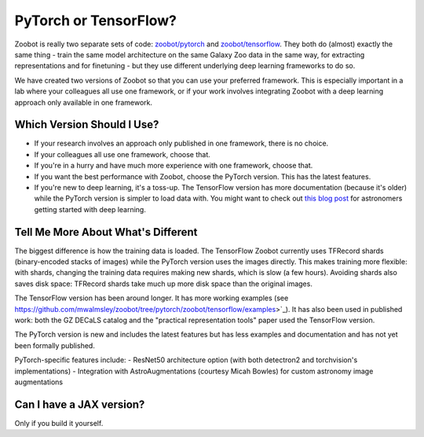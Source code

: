 .. _pytorch_or_tensorflow:



PyTorch or TensorFlow?
===========================

Zoobot is really two separate sets of code: `zoobot/pytorch <https://github.com/mwalmsley/zoobot/tree/pytorch/zoobot/pytorch>`_ and `zoobot/tensorflow <https://github.com/mwalmsley/zoobot/tree/pytorch/zoobot/tensorflow>`_.
They both do (almost) exactly the same thing - train the same model architecture on the same Galaxy Zoo data in the same way, for extracting representations and for finetuning - but they use different underlying deep learning frameworks to do so.

We have created two versions of Zoobot so that you can use your preferred framework.
This is especially important in a lab where your colleagues all use one framework, or if your work involves integrating Zoobot with a deep learning approach only available in one framework.


Which Version Should I Use?
----------------------------

- If your research involves an approach only published in one framework, there is no choice.
- If your colleagues all use one framework, choose that.
- If you're in a hurry and have much more experience with one framework, choose that.
- If you want the best performance with Zoobot, choose the PyTorch version. This has the latest features.
- If you're new to deep learning, it's a toss-up. The TensorFlow version has more documentation (because it's older) while the PyTorch version is simpler to load data with. You might want to check out `this blog post <https://walmsley.dev/posts/deep-learning-for-astro>`_ for astronomers getting started with deep learning.

Tell Me More About What's Different
-------------------------------------

The biggest difference is how the training data is loaded.
The TensorFlow Zoobot currently uses TFRecord shards (binary-encoded stacks of images) while the PyTorch version uses the images directly.
This makes training more flexible: with shards, changing the training data requires making new shards, which is slow (a few hours).
Avoiding shards also saves disk space: TFRecord shards take much up more disk space than the original images.

The TensorFlow version has been around longer.
It has more working examples (see https://github.com/mwalmsley/zoobot/tree/pytorch/zoobot/tensorflow/examples>`_).
It has also been used in published work: both the GZ DECaLS catalog and the "practical representation tools" paper used the TensorFlow version.

The PyTorch version is new and includes the latest features but has less examples and documentation and has not yet been formally published.

PyTorch-specific features include:
- ResNet50 architecture option (with both detectron2 and torchvision's implementations) 
- Integration with AstroAugmentations (courtesy Micah Bowles) for custom astronomy image augmentations


Can I have a JAX version?
----------------------------

Only if you build it yourself.
